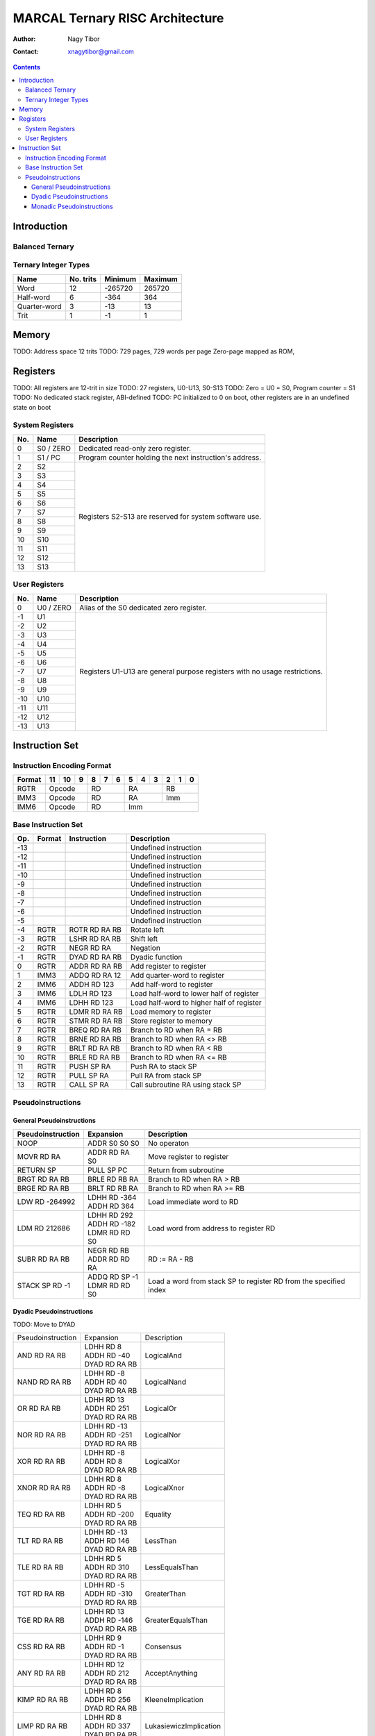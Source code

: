 ================================
MARCAL Ternary RISC Architecture
================================

:Author: Nagy Tibor
:Contact: xnagytibor@gmail.com

.. contents::

Introduction
============

Balanced Ternary
----------------

Ternary Integer Types
---------------------

+--------------+-----------+-----------+-----------+
| Name         | No. trits | Minimum   | Maximum   |
+==============+===========+===========+===========+
| Word         |        12 |   -265720 |    265720 |
+--------------+-----------+-----------+-----------+
| Half-word    |         6 |      -364 |       364 |
+--------------+-----------+-----------+-----------+
| Quarter-word |         3 |       -13 |        13 |
+--------------+-----------+-----------+-----------+
| Trit         |         1 |        -1 |         1 |
+--------------+-----------+-----------+-----------+

Memory
======

TODO: Address space 12 trits
TODO: 729 pages, 729 words per page
Zero-page mapped as ROM,

Registers
=========

TODO: All registers are 12-trit in size
TODO: 27 registers, U0-U13, S0-S13
TODO: Zero = U0 = S0, Program counter = S1
TODO: No dedicated stack register, ABI-defined
TODO: PC initialized to 0 on boot, other registers are in an undefined state on boot

System Registers
----------------

+-----+-----------+--------------------------------+
| No. | Name      | Description                    |
+=====+===========+================================+
|   0 | S0 / ZERO | Dedicated read-only zero       |
|     |           | register.                      |
+-----+-----------+--------------------------------+
|   1 | S1 / PC   | Program counter holding the    |
|     |           | next instruction's address.    |
+-----+-----------+--------------------------------+
|   2 | S2        | Registers S2-S13 are reserved  |
+-----+-----------+ for system software use.       |
|   3 | S3        |                                |
+-----+-----------+                                |
|   4 | S4        |                                |
+-----+-----------+                                |
|   5 | S5        |                                |
+-----+-----------+                                |
|   6 | S6        |                                |
+-----+-----------+                                |
|   7 | S7        |                                |
+-----+-----------+                                |
|   8 | S8        |                                |
+-----+-----------+                                |
|   9 | S9        |                                |
+-----+-----------+                                |
|  10 | S10       |                                |
+-----+-----------+                                |
|  11 | S11       |                                |
+-----+-----------+                                |
|  12 | S12       |                                |
+-----+-----------+                                |
|  13 | S13       |                                |
+-----+-----------+--------------------------------+

User Registers
--------------

+-----+-----------+--------------------------------+
| No. | Name      | Description                    |
+=====+===========+================================+
|   0 | U0 / ZERO | Alias of the S0 dedicated zero |
|     |           | register.                      |
+-----+-----------+--------------------------------+
|  -1 | U1        | Registers U1-U13 are general   |
+-----+-----------+ purpose registers with         |
|  -2 | U2        | no usage restrictions.         |
+-----+-----------+                                |
|  -3 | U3        |                                |
+-----+-----------+                                |
|  -4 | U4        |                                |
+-----+-----------+                                |
|  -5 | U5        |                                |
+-----+-----------+                                |
|  -6 | U6        |                                |
+-----+-----------+                                |
|  -7 | U7        |                                |
+-----+-----------+                                |
|  -8 | U8        |                                |
+-----+-----------+                                |
|  -9 | U9        |                                |
+-----+-----------+                                |
| -10 | U10       |                                |
+-----+-----------+                                |
| -11 | U11       |                                |
+-----+-----------+                                |
| -12 | U12       |                                |
+-----+-----------+                                |
| -13 | U13       |                                |
+-----+-----------+--------------------------------+

Instruction Set
===============

Instruction Encoding Format
---------------------------

+------------------+----+----+----+----+----+----+----+----+----+----+----+----+
| Format           | 11 | 10 |  9 |  8 |  7 |  6 |  5 |  4 |  3 |  2 |  1 |  0 |
+==================+====+====+====+====+====+====+====+====+====+====+====+====+
| RGTR             | Opcode       | RD           | RA           | RB           |
+------------------+--------------+--------------+--------------+--------------+
| IMM3             | Opcode       | RD           | RA           | Imm          |
+------------------+--------------+--------------+--------------+--------------+
| IMM6             | Opcode       | RD           | Imm                         |
+------------------+--------------+--------------+-----------------------------+

Base Instruction Set
--------------------

+-----+--------+-------------------+-------------------------------------------+
| Op. | Format | Instruction       | Description                               |
+=====+========+===================+===========================================+
| -13 |        |                   | Undefined instruction                     |
+-----+--------+-------------------+-------------------------------------------+
| -12 |        |                   | Undefined instruction                     |
+-----+--------+-------------------+-------------------------------------------+
| -11 |        |                   | Undefined instruction                     |
+-----+--------+-------------------+-------------------------------------------+
| -10 |        |                   | Undefined instruction                     |
+-----+--------+-------------------+-------------------------------------------+
|  -9 |        |                   | Undefined instruction                     |
+-----+--------+-------------------+-------------------------------------------+
|  -8 |        |                   | Undefined instruction                     |
+-----+--------+-------------------+-------------------------------------------+
|  -7 |        |                   | Undefined instruction                     |
+-----+--------+-------------------+-------------------------------------------+
|  -6 |        |                   | Undefined instruction                     |
+-----+--------+-------------------+-------------------------------------------+
|  -5 |        |                   | Undefined instruction                     |
+-----+--------+-------------------+-------------------------------------------+
|  -4 | RGTR   | ROTR RD RA RB     | Rotate left                               |
+-----+--------+-------------------+-------------------------------------------+
|  -3 | RGTR   | LSHR RD RA RB     | Shift left                                |
+-----+--------+-------------------+-------------------------------------------+
|  -2 | RGTR   | NEGR RD RA        | Negation                                  |
+-----+--------+-------------------+-------------------------------------------+
|  -1 | RGTR   | DYAD RD RA RB     | Dyadic function                           |
+-----+--------+-------------------+-------------------------------------------+
|   0 | RGTR   | ADDR RD RA RB     | Add register to register                  |
+-----+--------+-------------------+-------------------------------------------+
|   1 | IMM3   | ADDQ RD RA 12     | Add quarter-word to register              |
+-----+--------+-------------------+-------------------------------------------+
|   2 | IMM6   | ADDH RD 123       | Add half-word to register                 |
+-----+--------+-------------------+-------------------------------------------+
|   3 | IMM6   | LDLH RD 123       | Load half-word to lower half of register  |
+-----+--------+-------------------+-------------------------------------------+
|   4 | IMM6   | LDHH RD 123       | Load half-word to higher half of register |
+-----+--------+-------------------+-------------------------------------------+
|   5 | RGTR   | LDMR RD RA RB     | Load memory to register                   |
+-----+--------+-------------------+-------------------------------------------+
|   6 | RGTR   | STMR RD RA RB     | Store register to memory                  |
+-----+--------+-------------------+-------------------------------------------+
|   7 | RGTR   | BREQ RD RA RB     | Branch to RD when RA = RB                 |
+-----+--------+-------------------+-------------------------------------------+
|   8 | RGTR   | BRNE RD RA RB     | Branch to RD when RA <> RB                |
+-----+--------+-------------------+-------------------------------------------+
|   9 | RGTR   | BRLT RD RA RB     | Branch to RD when RA < RB                 |
+-----+--------+-------------------+-------------------------------------------+
|  10 | RGTR   | BRLE RD RA RB     | Branch to RD when RA <= RB                |
+-----+--------+-------------------+-------------------------------------------+
|  11 | RGTR   | PUSH SP RA        | Push RA to stack SP                       |
+-----+--------+-------------------+-------------------------------------------+
|  12 | RGTR   | PULL SP RA        | Pull RA from stack SP                     |
+-----+--------+-------------------+-------------------------------------------+
|  13 | RGTR   | CALL SP RA        | Call subroutine RA using stack SP         |
+-----+--------+-------------------+-------------------------------------------+

Pseudoinstructions
------------------

General Pseudoinstructions
..........................

+-------------------+-------------------+--------------------------------------+
| Pseudoinstruction | Expansion         | Description                          |
+===================+===================+======================================+
| NOOP              || ADDR S0 S0 S0    | No operaton                          |
+-------------------+-------------------+--------------------------------------+
| MOVR RD RA        || ADDR RD RA S0    | Move register to register            |
+-------------------+-------------------+--------------------------------------+
| RETURN SP         || PULL SP PC       | Return from subroutine               |
+-------------------+-------------------+--------------------------------------+
| BRGT RD RA RB     || BRLE RD RB RA    | Branch to RD when RA > RB            |
+-------------------+-------------------+--------------------------------------+
| BRGE RD RA RB     || BRLT RD RB RA    | Branch to RD when RA >= RB           |
+-------------------+-------------------+--------------------------------------+
| LDW RD -264992    || LDHH RD -364     | Load immediate word to RD            |
|                   || ADDH RD 364      |                                      |
+-------------------+-------------------+--------------------------------------+
| LDM RD 212686     || LDHH RD 292      | Load word from address to            |
|                   || ADDH RD -182     | register RD                          |
|                   || LDMR RD RD S0    |                                      |
+-------------------+-------------------+--------------------------------------+
| SUBR RD RA RB     || NEGR RD RB       | RD := RA - RB                        |
|                   || ADDR RD RD RA    |                                      |
+-------------------+-------------------+--------------------------------------+
| STACK SP RD -1    || ADDQ RD SP -1    | Load a word from stack SP            |
|                   || LDMR RD RD S0    | to register RD from the              |
|                   |                   | specified index                      |
+-------------------+-------------------+--------------------------------------+

Dyadic Pseudoinstructions
.........................

TODO: Move to DYAD

+-------------------+-------------------+--------------------------------------+
| Pseudoinstruction | Expansion         | Description                          |
+-------------------+-------------------+--------------------------------------+
| AND RD RA RB      || LDHH RD 8        | LogicalAnd                           |
|                   || ADDH RD -40      |                                      |
|                   || DYAD RD RA RB    |                                      |
+-------------------+-------------------+--------------------------------------+
| NAND RD RA RB     || LDHH RD -8       | LogicalNand                          |
|                   || ADDH RD 40       |                                      |
|                   || DYAD RD RA RB    |                                      |
+-------------------+-------------------+--------------------------------------+
| OR RD RA RB       || LDHH RD 13       | LogicalOr                            |
|                   || ADDH RD 251      |                                      |
|                   || DYAD RD RA RB    |                                      |
+-------------------+-------------------+--------------------------------------+
| NOR RD RA RB      || LDHH RD -13      | LogicalNor                           |
|                   || ADDH RD -251     |                                      |
|                   || DYAD RD RA RB    |                                      |
+-------------------+-------------------+--------------------------------------+
| XOR RD RA RB      || LDHH RD -8       | LogicalXor                           |
|                   || ADDH RD 8        |                                      |
|                   || DYAD RD RA RB    |                                      |
+-------------------+-------------------+--------------------------------------+
| XNOR RD RA RB     || LDHH RD 8        | LogicalXnor                          |
|                   || ADDH RD -8       |                                      |
|                   || DYAD RD RA RB    |                                      |
+-------------------+-------------------+--------------------------------------+
| TEQ RD RA RB      || LDHH RD 5        | Equality                             |
|                   || ADDH RD -200     |                                      |
|                   || DYAD RD RA RB    |                                      |
+-------------------+-------------------+--------------------------------------+
| TLT RD RA RB      || LDHH RD -13      | LessThan                             |
|                   || ADDH RD 146      |                                      |
|                   || DYAD RD RA RB    |                                      |
+-------------------+-------------------+--------------------------------------+
| TLE RD RA RB      || LDHH RD 5        | LessEqualsThan                       |
|                   || ADDH RD 310      |                                      |
|                   || DYAD RD RA RB    |                                      |
+-------------------+-------------------+--------------------------------------+
| TGT RD RA RB      || LDHH RD -5       | GreaterThan                          |
|                   || ADDH RD -310     |                                      |
|                   || DYAD RD RA RB    |                                      |
+-------------------+-------------------+--------------------------------------+
| TGE RD RA RB      || LDHH RD 13       | GreaterEqualsThan                    |
|                   || ADDH RD -146     |                                      |
|                   || DYAD RD RA RB    |                                      |
+-------------------+-------------------+--------------------------------------+
| CSS RD RA RB      || LDHH RD 9        | Consensus                            |
|                   || ADDH RD -1       |                                      |
|                   || DYAD RD RA RB    |                                      |
+-------------------+-------------------+--------------------------------------+
| ANY RD RA RB      || LDHH RD 12       | AcceptAnything                       |
|                   || ADDH RD 212      |                                      |
|                   || DYAD RD RA RB    |                                      |
+-------------------+-------------------+--------------------------------------+
| KIMP RD RA RB     || LDHH RD 8        | KleeneImplication                    |
|                   || ADDH RD 256      |                                      |
|                   || DYAD RD RA RB    |                                      |
+-------------------+-------------------+--------------------------------------+
| LIMP RD RA RB     || LDHH RD 8        | LukasiewiczImplication               |
|                   || ADDH RD 337      |                                      |
|                   || DYAD RD RA RB    |                                      |
+-------------------+-------------------+--------------------------------------+

Monadic Pseudoinstructions
..........................

TODO: Move to DYAD

+-------------------+-------------------+--------------------------------------+
| Pseudoinstruction | Expansion         | Description                          |
+-------------------+-------------------+--------------------------------------+
| NTI RD RA         || LDHH RD -3       | NegativeThresholdInvert              |
|                   || ADDH RD -78      |                                      |
|                   || DYAD RD RA S0    |                                      |
+-------------------+-------------------+--------------------------------------+
| PTI RD RA         || LDHH RD -3       | PositiveThresholdInvert              |
|                   || ADDH RD 84       |                                      |
|                   || DYAD RD RA S0    |                                      |
+-------------------+-------------------+--------------------------------------+
| TWI RD RA         || LDHH RD -3       | TritwiseIncrement                    |
|                   || ADDH RD 81       |                                      |
|                   || DYAD RD RA S0    |                                      |
+-------------------+-------------------+--------------------------------------+
| TWD RD RA         || LDHH RD 0        | TritwiseDecrement                    |
|                   || ADDH RD -78      |                                      |
|                   || DYAD RD RA S0    |                                      |
+-------------------+-------------------+--------------------------------------+
| TIF RD RA         || LDHH RD -3       | TritwiseIsFalse                      |
|                   || ADDH RD -78      |                                      |
|                   || DYAD RD RA S0    |                                      |
+-------------------+-------------------+--------------------------------------+
| TIU RD RA         || LDHH RD -3       | TritwiseIsUnknown                    |
|                   || ADDH RD 78       |                                      |
|                   || DYAD RD RA S0    |                                      |
+-------------------+-------------------+--------------------------------------+
| TIT RD RA         || LDHH RD 3        | TritwiseIsTrue                       |
|                   || ADDH RD -84      |                                      |
|                   || DYAD RD RA S0    |                                      |
+-------------------+-------------------+--------------------------------------+
| TCD RD RA         || LDHH RD 0        | TritwiseClampDown                    |
|                   || ADDH RD -3       |                                      |
|                   || DYAD RD RA S0    |                                      |
+-------------------+-------------------+--------------------------------------+
| TCU RD RA         || LDHH RD 3        | TritwiseClampUp                      |
|                   || ADDH RD 0        |                                      |
|                   || DYAD RD RA S0    |                                      |
+-------------------+-------------------+--------------------------------------+
